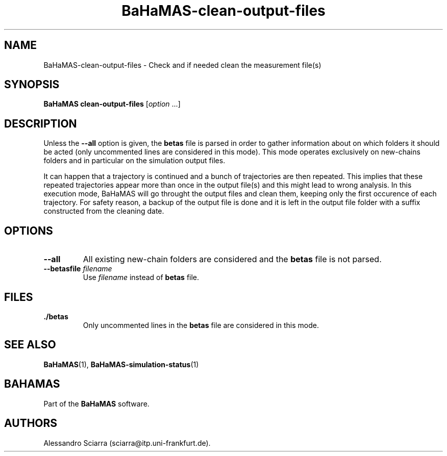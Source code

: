 .\" Automatically generated by Pandoc 2.7.2
.\"
.TH "BaHaMAS-clean-output-files" "1" "14 April 2020" "Version 1.0.0" "User Manual"
.hy
.SH NAME
.PP
BaHaMAS-clean-output-files - Check and if needed clean the measurement
file(s)
.SH SYNOPSIS
.PP
\f[B]BaHaMAS clean-output-files\f[R] [\f[I]option\f[R] \&...]
.SH DESCRIPTION
.PP
Unless the \f[B]--all\f[R] option is given, the \f[B]betas\f[R] file is
parsed in order to gather information about on which folders it should
be acted (only uncommented lines are considered in this mode).
This mode operates exclusively on new-chains folders and in particular
on the simulation output files.
.PP
It can happen that a trajectory is continued and a bunch of trajectories
are then repeated.
This implies that these repeated trajectories appear more than once in
the output file(s) and this might lead to wrong analysis.
In this execution mode, BaHaMAS will go throught the output files and
clean them, keeping only the first occurence of each trajectory.
For safety reason, a backup of the output file is done and it is left in
the output file folder with a suffix constructed from the cleaning date.
.SH OPTIONS
.TP
.B --all
All existing new-chain folders are considered and the \f[B]betas\f[R]
file is not parsed.
.TP
.B --betasfile \f[I]filename\f[R]
Use \f[I]filename\f[R] instead of \f[B]betas\f[R] file.
.SH FILES
.TP
.B ./betas
Only uncommented lines in the \f[B]betas\f[R] file are considered in
this mode.
.SH SEE ALSO
.PP
\f[B]BaHaMAS\f[R](1), \f[B]BaHaMAS-simulation-status\f[R](1)
.SH BAHAMAS
.PP
Part of the \f[B]BaHaMAS\f[R] software.
.SH AUTHORS
Alessandro Sciarra (sciarra@itp.uni-frankfurt.de).
